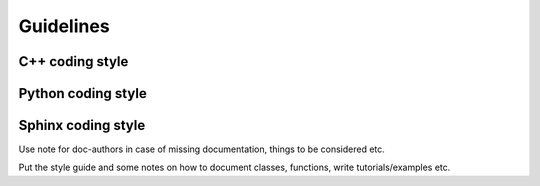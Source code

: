 ..  Some guidelines for writing FEniCS documentation.

.. _guidelines:

**********
Guidelines
**********

C++ coding style
================

Python coding style
===================

Sphinx coding style
===================

Use note for doc-authors in case of missing documentation, things to be
considered etc.

Put the style guide and some notes on how to document classes, functions,
write tutorials/examples etc.

..  Section markers from http://docs.python.org/documenting/rest.html
    # with overline, for parts
    * with overline, for chapters
    =, for sections
    -, for subsections
    ^, for subsubsections
    ", for paragraphs

